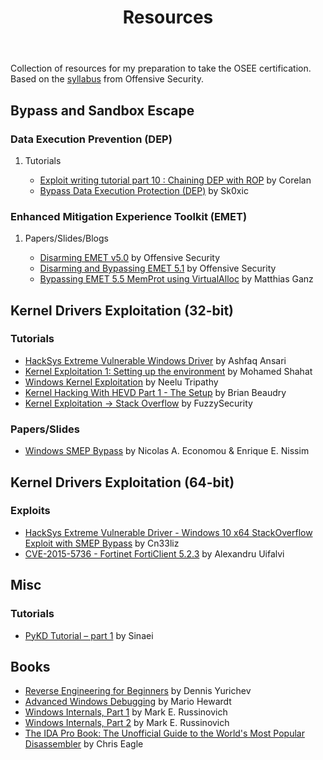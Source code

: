 #+TITLE:     Resources

Collection of resources for my preparation to take the OSEE certification.
Based on the [[https://www.offensive-security.com/documentation/advanced-windows-exploitation.pdf][syllabus]] from Offensive Security.

** Bypass and	Sandbox	Escape
*** Data Execution Prevention (DEP)
**** Tutorials
    + [[https://www.corelan.be/index.php/2010/06/16/exploit-writing-tutorial-part-10-chaining-dep-with-rop-the-rubikstm-cube/][Exploit writing tutorial part 10 : Chaining DEP with ROP]] by Corelan
    + [[https://0x00sec.org/t/bypass-data-execution-protection-dep/6988][Bypass Data Execution Protection (DEP)]] by Sk0xic
*** Enhanced Mitigation Experience Toolkit (EMET)
**** Papers/Slides/Blogs 
    + [[https://www.offensive-security.com/vulndev/disarming-emet-v5-0/][Disarming EMET v5.0]] by Offensive Security
    + [[https://www.offensive-security.com/vulndev/disarming-and-bypassing-emet-5-1/][Disarming and Bypassing EMET 5.1]] by Offensive Security
    + [[https://www.xorlab.com/blog/2016/10/27/emet-memprot-bypass/][Bypassing EMET 5.5 MemProt using VirtualAlloc]] by Matthias Ganz
** Kernel Drivers	Exploitation (32-bit)
*** Tutorials
    + [[https://github.com/hacksysteam/HackSysExtremeVulnerableDriver][HackSys Extreme Vulnerable Windows Driver]] by Ashfaq Ansari
    + [[https://www.abatchy.com/2018/01/kernel-exploitation-1][Kernel Exploitation 1: Setting up the environment]] by Mohamed Shahat
    + [[http://niiconsulting.com/checkmate/2016/01/windows-kernel-exploitation/][Windows Kernel Exploitation]] by Neelu Tripathy
    + [[https://sizzop.github.io/2016/07/05/kernel-hacking-with-hevd-part-1.html][Kernel Hacking With HEVD Part 1 - The Setup]] by Brian Beaudry
    + [[https://www.fuzzysecurity.com/tutorials/expDev/14.html][Kernel Exploitation -> Stack Overflow]] by FuzzySecurity
*** Papers/Slides
    + [[https://www.coresecurity.com/system/files/publications/2016/05/Windows%20SMEP%20bypass%20U%3DS.pdf][Windows SMEP Bypass]] by Nicolas A. Economou & Enrique E. Nissim
** Kernel Drivers Exploitation (64-bit)
*** Exploits 
    + [[https://github.com/Cn33liz/HSEVD-StackOverflowX64][HackSys Extreme Vulnerable Driver - Windows 10 x64 StackOverflow Exploit with SMEP Bypass]] by Cn33liz
    + [[https://www.exploit-db.com/exploits/41721/][CVE-2015-5736 - Fortinet FortiClient 5.2.3]] by Alexandru Uifalvi
** Misc
*** Tutorials
    + [[https://rayanfam.com/topics/pykd-tutorial-part1/][PyKD Tutorial – part 1]] by Sinaei
** Books
   + [[https://beginners.re/][Reverse Engineering for Beginners]] by Dennis Yurichev
   + [[https://www.amazon.com/Advanced-Windows-Debugging-Mario-Hewardt/dp/0321374460/?_encoding=UTF8&camp=1789&creative=9325&linkCode=ur2&tag=theethhacne0c-20][Advanced Windows Debugging]] by Mario Hewardt
   + [[https://www.amazon.com/Windows-Internals-Part-Covering-Server%C2%AE/dp/0735648735/?_encoding=UTF8&camp=1789&creative=9325&linkCode=ur2&tag=theethhacne0c-20][Windows Internals, Part 1]] by Mark E. Russinovich
   + [[http://www.amazon.com/Windows-Internals-Part-Covering-Server%C2%AE/dp/0735665877/?_encoding=UTF8&camp=1789&creative=9325&linkCode=ur2&tag=theethhacne0c-20][Windows Internals, Part 2]] by Mark E. Russinovich
   + [[https://www.amazon.com/The-IDA-Pro-Book-Disassembler/dp/1593272898/?_encoding=UTF8&camp=1789&creative=9325&linkCode=ur2&tag=theethhacne0c-20][The IDA Pro Book: The Unofficial Guide to the World's Most Popular Disassembler]] by Chris Eagle
